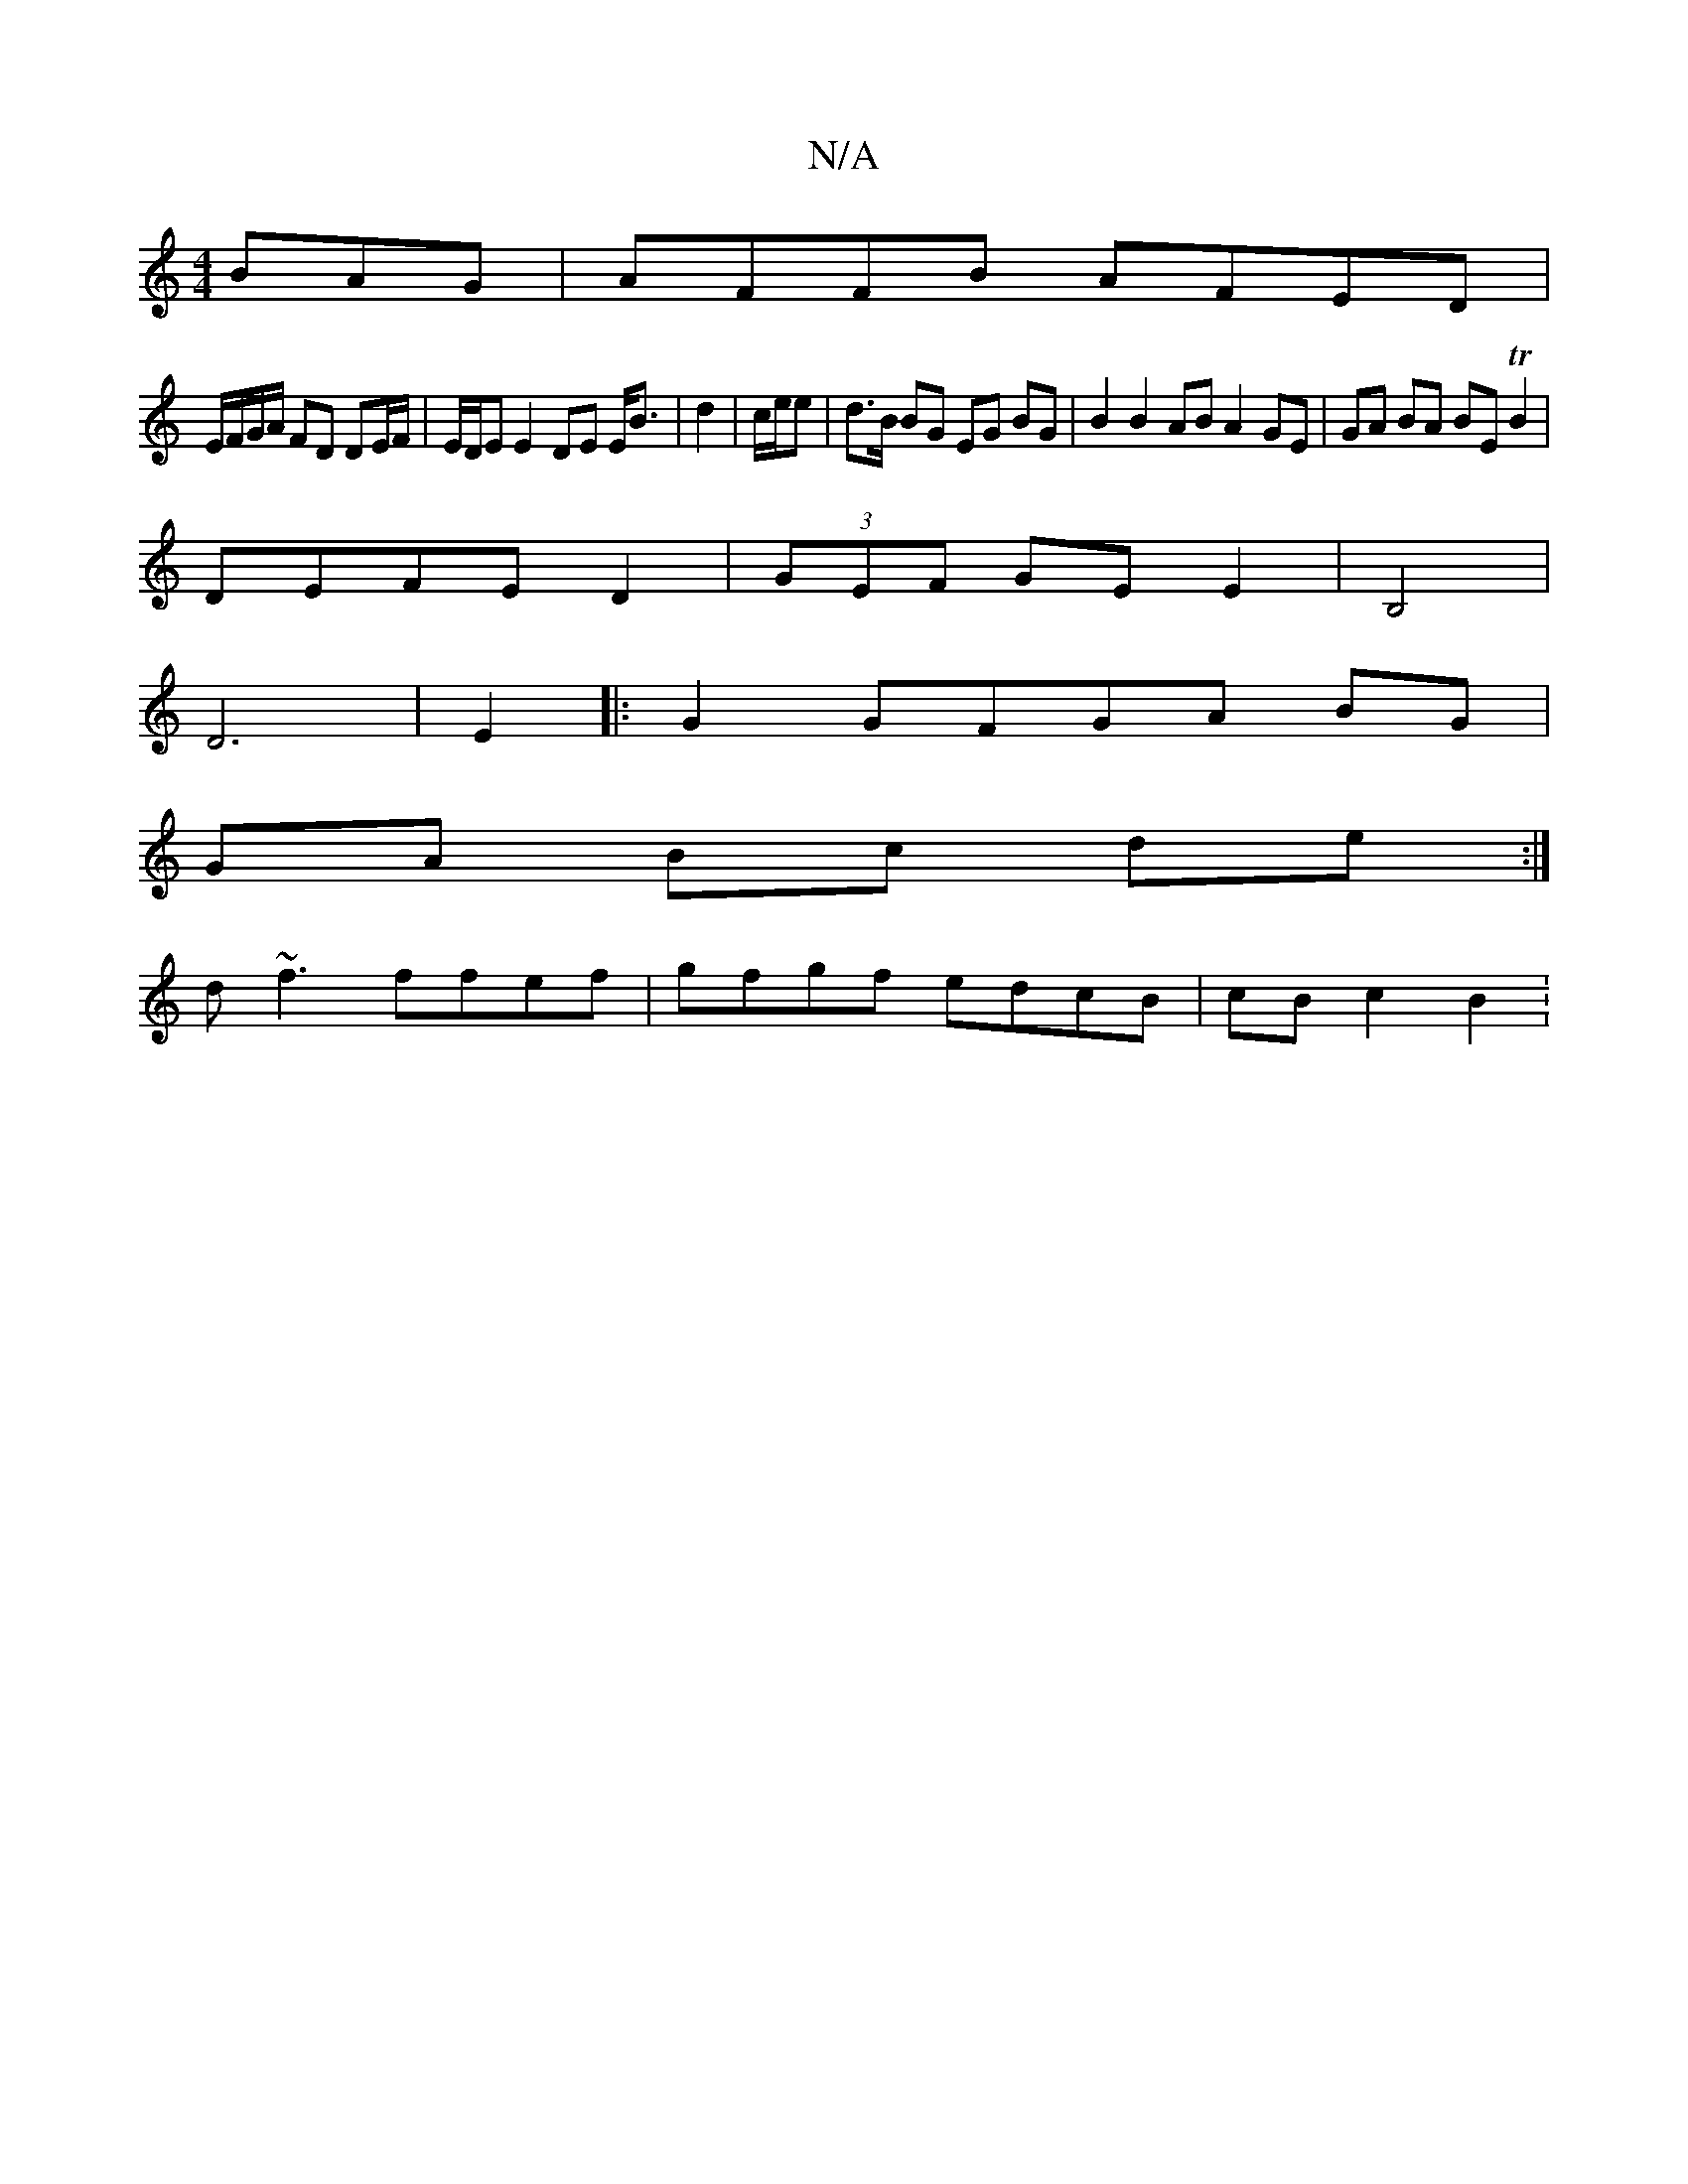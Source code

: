 X:1
T:N/A
M:4/4
R:N/A
K:Cmajor
BAG|AFFB AFED|
E/F/G/A/ FD DE/F/|E/D/E E2 DE E<B| d2 | c/e/e | d>B BG EG BG | B2 B2 AB A2 GE|GA BA BE TB2|
DEFE D2|(3GEF GE E2 | B,4 |
D6| E2|:G2 GFGA BG|
GA Bc de:|
d~f3 ffef | gfgf edcB | cB c2 B2 :